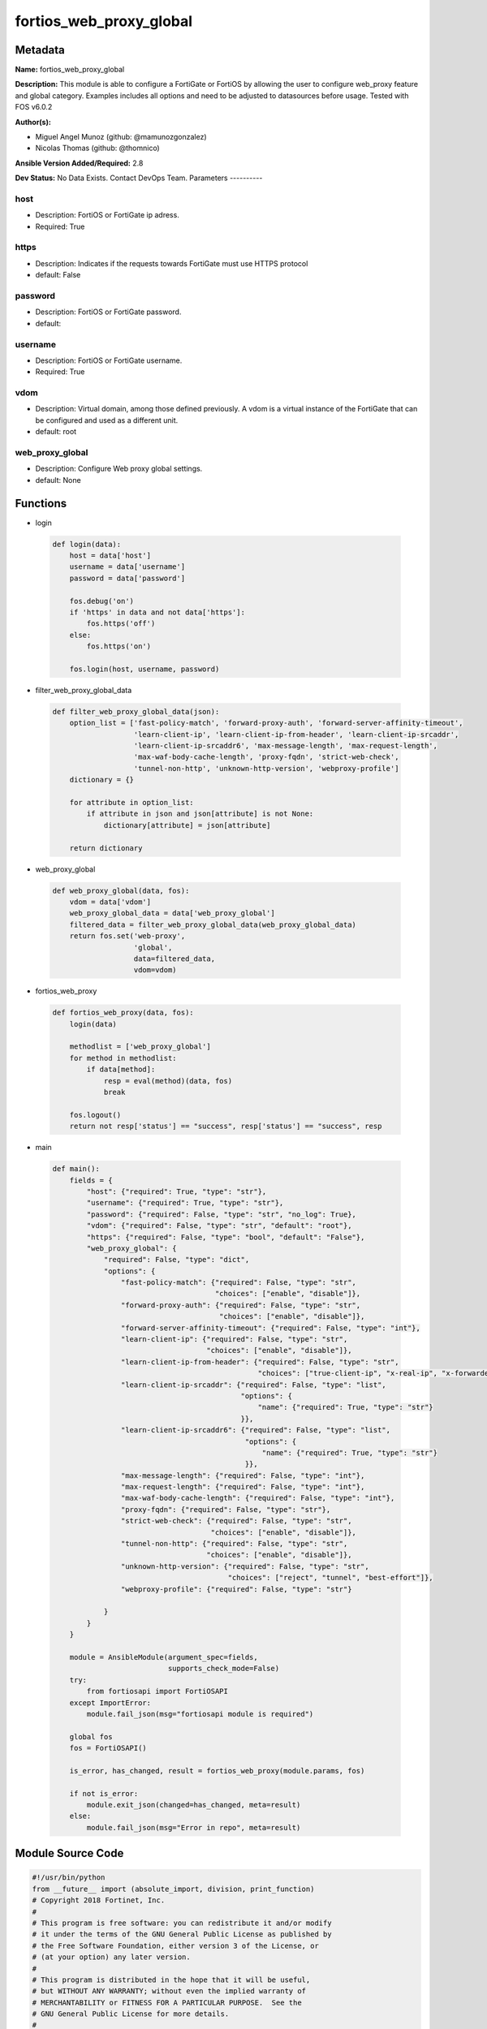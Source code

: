 ========================
fortios_web_proxy_global
========================


Metadata
--------




**Name:** fortios_web_proxy_global

**Description:** This module is able to configure a FortiGate or FortiOS by allowing the user to configure web_proxy feature and global category. Examples includes all options and need to be adjusted to datasources before usage. Tested with FOS v6.0.2


**Author(s):**

- Miguel Angel Munoz (github: @mamunozgonzalez)

- Nicolas Thomas (github: @thomnico)



**Ansible Version Added/Required:** 2.8

**Dev Status:** No Data Exists. Contact DevOps Team.
Parameters
----------

host
++++

- Description: FortiOS or FortiGate ip adress.



- Required: True

https
+++++

- Description: Indicates if the requests towards FortiGate must use HTTPS protocol



- default: False

password
++++++++

- Description: FortiOS or FortiGate password.



- default:

username
++++++++

- Description: FortiOS or FortiGate username.



- Required: True

vdom
++++

- Description: Virtual domain, among those defined previously. A vdom is a virtual instance of the FortiGate that can be configured and used as a different unit.



- default: root

web_proxy_global
++++++++++++++++

- Description: Configure Web proxy global settings.



- default: None




Functions
---------




- login

 .. code-block:: python

    def login(data):
        host = data['host']
        username = data['username']
        password = data['password']

        fos.debug('on')
        if 'https' in data and not data['https']:
            fos.https('off')
        else:
            fos.https('on')

        fos.login(host, username, password)



- filter_web_proxy_global_data

 .. code-block:: python

    def filter_web_proxy_global_data(json):
        option_list = ['fast-policy-match', 'forward-proxy-auth', 'forward-server-affinity-timeout',
                       'learn-client-ip', 'learn-client-ip-from-header', 'learn-client-ip-srcaddr',
                       'learn-client-ip-srcaddr6', 'max-message-length', 'max-request-length',
                       'max-waf-body-cache-length', 'proxy-fqdn', 'strict-web-check',
                       'tunnel-non-http', 'unknown-http-version', 'webproxy-profile']
        dictionary = {}

        for attribute in option_list:
            if attribute in json and json[attribute] is not None:
                dictionary[attribute] = json[attribute]

        return dictionary



- web_proxy_global

 .. code-block:: python

    def web_proxy_global(data, fos):
        vdom = data['vdom']
        web_proxy_global_data = data['web_proxy_global']
        filtered_data = filter_web_proxy_global_data(web_proxy_global_data)
        return fos.set('web-proxy',
                       'global',
                       data=filtered_data,
                       vdom=vdom)



- fortios_web_proxy

 .. code-block:: python

    def fortios_web_proxy(data, fos):
        login(data)

        methodlist = ['web_proxy_global']
        for method in methodlist:
            if data[method]:
                resp = eval(method)(data, fos)
                break

        fos.logout()
        return not resp['status'] == "success", resp['status'] == "success", resp



- main

 .. code-block:: python

    def main():
        fields = {
            "host": {"required": True, "type": "str"},
            "username": {"required": True, "type": "str"},
            "password": {"required": False, "type": "str", "no_log": True},
            "vdom": {"required": False, "type": "str", "default": "root"},
            "https": {"required": False, "type": "bool", "default": "False"},
            "web_proxy_global": {
                "required": False, "type": "dict",
                "options": {
                    "fast-policy-match": {"required": False, "type": "str",
                                          "choices": ["enable", "disable"]},
                    "forward-proxy-auth": {"required": False, "type": "str",
                                           "choices": ["enable", "disable"]},
                    "forward-server-affinity-timeout": {"required": False, "type": "int"},
                    "learn-client-ip": {"required": False, "type": "str",
                                        "choices": ["enable", "disable"]},
                    "learn-client-ip-from-header": {"required": False, "type": "str",
                                                    "choices": ["true-client-ip", "x-real-ip", "x-forwarded-for"]},
                    "learn-client-ip-srcaddr": {"required": False, "type": "list",
                                                "options": {
                                                    "name": {"required": True, "type": "str"}
                                                }},
                    "learn-client-ip-srcaddr6": {"required": False, "type": "list",
                                                 "options": {
                                                     "name": {"required": True, "type": "str"}
                                                 }},
                    "max-message-length": {"required": False, "type": "int"},
                    "max-request-length": {"required": False, "type": "int"},
                    "max-waf-body-cache-length": {"required": False, "type": "int"},
                    "proxy-fqdn": {"required": False, "type": "str"},
                    "strict-web-check": {"required": False, "type": "str",
                                         "choices": ["enable", "disable"]},
                    "tunnel-non-http": {"required": False, "type": "str",
                                        "choices": ["enable", "disable"]},
                    "unknown-http-version": {"required": False, "type": "str",
                                             "choices": ["reject", "tunnel", "best-effort"]},
                    "webproxy-profile": {"required": False, "type": "str"}

                }
            }
        }

        module = AnsibleModule(argument_spec=fields,
                               supports_check_mode=False)
        try:
            from fortiosapi import FortiOSAPI
        except ImportError:
            module.fail_json(msg="fortiosapi module is required")

        global fos
        fos = FortiOSAPI()

        is_error, has_changed, result = fortios_web_proxy(module.params, fos)

        if not is_error:
            module.exit_json(changed=has_changed, meta=result)
        else:
            module.fail_json(msg="Error in repo", meta=result)





Module Source Code
------------------

.. code-block:: python

    #!/usr/bin/python
    from __future__ import (absolute_import, division, print_function)
    # Copyright 2018 Fortinet, Inc.
    #
    # This program is free software: you can redistribute it and/or modify
    # it under the terms of the GNU General Public License as published by
    # the Free Software Foundation, either version 3 of the License, or
    # (at your option) any later version.
    #
    # This program is distributed in the hope that it will be useful,
    # but WITHOUT ANY WARRANTY; without even the implied warranty of
    # MERCHANTABILITY or FITNESS FOR A PARTICULAR PURPOSE.  See the
    # GNU General Public License for more details.
    #
    # You should have received a copy of the GNU General Public License
    # along with this program.  If not, see <https://www.gnu.org/licenses/>.
    #
    # the lib use python logging can get it if the following is set in your
    # Ansible config.

    __metaclass__ = type

    ANSIBLE_METADATA = {'status': ['preview'],
                        'supported_by': 'community',
                        'metadata_version': '1.1'}

    DOCUMENTATION = '''
    ---
    module: fortios_web_proxy_global
    short_description: Configure Web proxy global settings.
    description:
        - This module is able to configure a FortiGate or FortiOS by
          allowing the user to configure web_proxy feature and global category.
          Examples includes all options and need to be adjusted to datasources before usage.
          Tested with FOS v6.0.2
    version_added: "2.8"
    author:
        - Miguel Angel Munoz (@mamunozgonzalez)
        - Nicolas Thomas (@thomnico)
    notes:
        - Requires fortiosapi library developed by Fortinet
        - Run as a local_action in your playbook
    requirements:
        - fortiosapi>=0.9.8
    options:
        host:
           description:
                - FortiOS or FortiGate ip adress.
           required: true
        username:
            description:
                - FortiOS or FortiGate username.
            required: true
        password:
            description:
                - FortiOS or FortiGate password.
            default: ""
        vdom:
            description:
                - Virtual domain, among those defined previously. A vdom is a
                  virtual instance of the FortiGate that can be configured and
                  used as a different unit.
            default: root
        https:
            description:
                - Indicates if the requests towards FortiGate must use HTTPS
                  protocol
            type: bool
            default: false
        web_proxy_global:
            description:
                - Configure Web proxy global settings.
            default: null
            suboptions:
                fast-policy-match:
                    description:
                        - Enable/disable fast matching algorithm for explicit and transparent proxy policy.
                    choices:
                        - enable
                        - disable
                forward-proxy-auth:
                    description:
                        - Enable/disable forwarding proxy authentication headers.
                    choices:
                        - enable
                        - disable
                forward-server-affinity-timeout:
                    description:
                        - Period of time before the source IP's traffic is no longer assigned to the forwarding server (6 - 60 min, default = 30).
                learn-client-ip:
                    description:
                        - Enable/disable learning the client's IP address from headers.
                    choices:
                        - enable
                        - disable
                learn-client-ip-from-header:
                    description:
                        - Learn client IP address from the specified headers.
                    choices:
                        - true-client-ip
                        - x-real-ip
                        - x-forwarded-for
                learn-client-ip-srcaddr:
                    description:
                        - Source address name (srcaddr or srcaddr6 must be set).
                    suboptions:
                        name:
                            description:
                                - Address name. Source firewall.address.name firewall.addrgrp.name.
                            required: true
                learn-client-ip-srcaddr6:
                    description:
                        - IPv6 Source address name (srcaddr or srcaddr6 must be set).
                    suboptions:
                        name:
                            description:
                                - Address name. Source firewall.address6.name firewall.addrgrp6.name.
                            required: true
                max-message-length:
                    description:
                        - Maximum length of HTTP message, not including body (16 - 256 Kbytes, default = 32).
                max-request-length:
                    description:
                        - Maximum length of HTTP request line (2 - 64 Kbytes, default = 4).
                max-waf-body-cache-length:
                    description:
                        - Maximum length of HTTP messages processed by Web Application Firewall (WAF) (10 - 1024 Kbytes, default = 32).
                proxy-fqdn:
                    description:
                        - Fully Qualified Domain Name (FQDN) that clients connect to (default = default.fqdn) to connect to the explicit web proxy.
                strict-web-check:
                    description:
                        - Enable/disable strict web checking to block web sites that send incorrect headers that don't conform to HTTP 1.1.
                    choices:
                        - enable
                        - disable
                tunnel-non-http:
                    description:
                        - Enable/disable allowing non-HTTP traffic. Allowed non-HTTP traffic is tunneled.
                    choices:
                        - enable
                        - disable
                unknown-http-version:
                    description:
                        - "Action to take when an unknown version of HTTP is encountered: reject, allow (tunnel), or proceed with best-effort."
                    choices:
                        - reject
                        - tunnel
                        - best-effort
                webproxy-profile:
                    description:
                        - Name of the web proxy profile to apply when explicit proxy traffic is allowed by default and traffic is accepted that does not match an
                           explicit proxy policy. Source web-proxy.profile.name.
    '''

    EXAMPLES = '''
    - hosts: localhost
      vars:
       host: "192.168.122.40"
       username: "admin"
       password: ""
       vdom: "root"
      tasks:
      - name: Configure Web proxy global settings.
        fortios_web_proxy_global:
          host:  "{{ host }}"
          username: "{{ username }}"
          password: "{{ password }}"
          vdom:  "{{ vdom }}"
          web_proxy_global:
            fast-policy-match: "enable"
            forward-proxy-auth: "enable"
            forward-server-affinity-timeout: "5"
            learn-client-ip: "enable"
            learn-client-ip-from-header: "true-client-ip"
            learn-client-ip-srcaddr:
             -
                name: "default_name_9 (source firewall.address.name firewall.addrgrp.name)"
            learn-client-ip-srcaddr6:
             -
                name: "default_name_11 (source firewall.address6.name firewall.addrgrp6.name)"
            max-message-length: "12"
            max-request-length: "13"
            max-waf-body-cache-length: "14"
            proxy-fqdn: "<your_own_value>"
            strict-web-check: "enable"
            tunnel-non-http: "enable"
            unknown-http-version: "reject"
            webproxy-profile: "<your_own_value> (source web-proxy.profile.name)"
    '''

    RETURN = '''
    build:
      description: Build number of the fortigate image
      returned: always
      type: string
      sample: '1547'
    http_method:
      description: Last method used to provision the content into FortiGate
      returned: always
      type: string
      sample: 'PUT'
    http_status:
      description: Last result given by FortiGate on last operation applied
      returned: always
      type: string
      sample: "200"
    mkey:
      description: Master key (id) used in the last call to FortiGate
      returned: success
      type: string
      sample: "key1"
    name:
      description: Name of the table used to fulfill the request
      returned: always
      type: string
      sample: "urlfilter"
    path:
      description: Path of the table used to fulfill the request
      returned: always
      type: string
      sample: "webfilter"
    revision:
      description: Internal revision number
      returned: always
      type: string
      sample: "17.0.2.10658"
    serial:
      description: Serial number of the unit
      returned: always
      type: string
      sample: "FGVMEVYYQT3AB5352"
    status:
      description: Indication of the operation's result
      returned: always
      type: string
      sample: "success"
    vdom:
      description: Virtual domain used
      returned: always
      type: string
      sample: "root"
    version:
      description: Version of the FortiGate
      returned: always
      type: string
      sample: "v5.6.3"

    '''

    from ansible.module_utils.basic import AnsibleModule

    fos = None


    def login(data):
        host = data['host']
        username = data['username']
        password = data['password']

        fos.debug('on')
        if 'https' in data and not data['https']:
            fos.https('off')
        else:
            fos.https('on')

        fos.login(host, username, password)


    def filter_web_proxy_global_data(json):
        option_list = ['fast-policy-match', 'forward-proxy-auth', 'forward-server-affinity-timeout',
                       'learn-client-ip', 'learn-client-ip-from-header', 'learn-client-ip-srcaddr',
                       'learn-client-ip-srcaddr6', 'max-message-length', 'max-request-length',
                       'max-waf-body-cache-length', 'proxy-fqdn', 'strict-web-check',
                       'tunnel-non-http', 'unknown-http-version', 'webproxy-profile']
        dictionary = {}

        for attribute in option_list:
            if attribute in json and json[attribute] is not None:
                dictionary[attribute] = json[attribute]

        return dictionary


    def web_proxy_global(data, fos):
        vdom = data['vdom']
        web_proxy_global_data = data['web_proxy_global']
        filtered_data = filter_web_proxy_global_data(web_proxy_global_data)
        return fos.set('web-proxy',
                       'global',
                       data=filtered_data,
                       vdom=vdom)


    def fortios_web_proxy(data, fos):
        login(data)

        methodlist = ['web_proxy_global']
        for method in methodlist:
            if data[method]:
                resp = eval(method)(data, fos)
                break

        fos.logout()
        return not resp['status'] == "success", resp['status'] == "success", resp


    def main():
        fields = {
            "host": {"required": True, "type": "str"},
            "username": {"required": True, "type": "str"},
            "password": {"required": False, "type": "str", "no_log": True},
            "vdom": {"required": False, "type": "str", "default": "root"},
            "https": {"required": False, "type": "bool", "default": "False"},
            "web_proxy_global": {
                "required": False, "type": "dict",
                "options": {
                    "fast-policy-match": {"required": False, "type": "str",
                                          "choices": ["enable", "disable"]},
                    "forward-proxy-auth": {"required": False, "type": "str",
                                           "choices": ["enable", "disable"]},
                    "forward-server-affinity-timeout": {"required": False, "type": "int"},
                    "learn-client-ip": {"required": False, "type": "str",
                                        "choices": ["enable", "disable"]},
                    "learn-client-ip-from-header": {"required": False, "type": "str",
                                                    "choices": ["true-client-ip", "x-real-ip", "x-forwarded-for"]},
                    "learn-client-ip-srcaddr": {"required": False, "type": "list",
                                                "options": {
                                                    "name": {"required": True, "type": "str"}
                                                }},
                    "learn-client-ip-srcaddr6": {"required": False, "type": "list",
                                                 "options": {
                                                     "name": {"required": True, "type": "str"}
                                                 }},
                    "max-message-length": {"required": False, "type": "int"},
                    "max-request-length": {"required": False, "type": "int"},
                    "max-waf-body-cache-length": {"required": False, "type": "int"},
                    "proxy-fqdn": {"required": False, "type": "str"},
                    "strict-web-check": {"required": False, "type": "str",
                                         "choices": ["enable", "disable"]},
                    "tunnel-non-http": {"required": False, "type": "str",
                                        "choices": ["enable", "disable"]},
                    "unknown-http-version": {"required": False, "type": "str",
                                             "choices": ["reject", "tunnel", "best-effort"]},
                    "webproxy-profile": {"required": False, "type": "str"}

                }
            }
        }

        module = AnsibleModule(argument_spec=fields,
                               supports_check_mode=False)
        try:
            from fortiosapi import FortiOSAPI
        except ImportError:
            module.fail_json(msg="fortiosapi module is required")

        global fos
        fos = FortiOSAPI()

        is_error, has_changed, result = fortios_web_proxy(module.params, fos)

        if not is_error:
            module.exit_json(changed=has_changed, meta=result)
        else:
            module.fail_json(msg="Error in repo", meta=result)


    if __name__ == '__main__':
        main()


